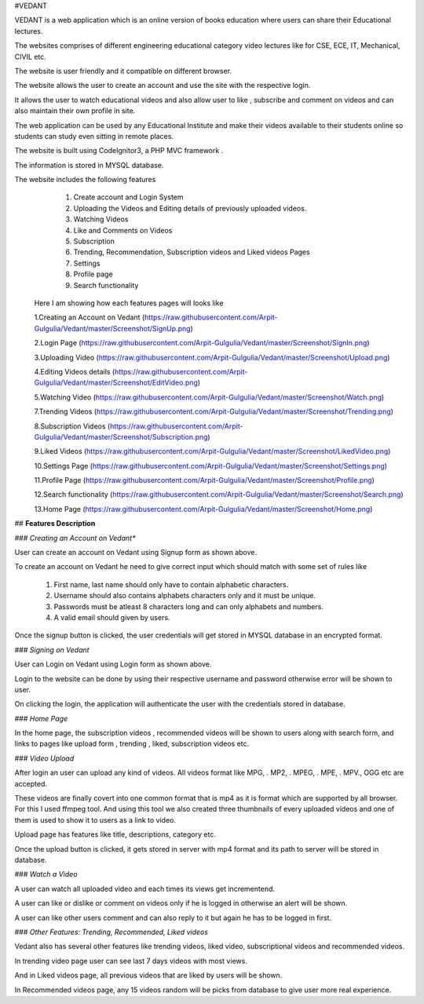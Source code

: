 
#VEDANT

VEDANT is a web application which is an online version of books education where users can share their Educational lectures.

The websites comprises of different engineering educational category video lectures like for CSE, ECE, IT, Mechanical, CIVIL etc.

The website is user friendly and it compatible on different browser.

The website allows the user to create an account and use the site with the respective login.

It allows the user to watch educational videos and also allow user to like , subscribe and comment on videos and can also maintain their own profile in site.

The web application can be used by any Educational Institute and make their videos available to their students online so students can study even sitting in remote places.

The website is built using CodeIgnitor3, a PHP MVC framework .

The information is stored in MYSQL database.

The website includes the following features
   1. Create account and Login System
   2. Uploading the Videos and Editing details of previously uploaded videos.
   3. Watching Videos
   4. Like and Comments on Videos
   5. Subscription 
   6. Trending, Recommendation, Subscription videos and Liked videos Pages
   7. Settings
   8. Profile page
   9. Search functionality
   
   
  Here I am showing how each features pages will looks like
  
  1.Creating an Account on Vedant
  (https://raw.githubusercontent.com/Arpit-Gulgulia/Vedant/master/Screenshot/SignUp.png)
  
  2.Login Page
  (https://raw.githubusercontent.com/Arpit-Gulgulia/Vedant/master/Screenshot/SignIn.png)
  
  3.Uploading Video
  (https://raw.githubusercontent.com/Arpit-Gulgulia/Vedant/master/Screenshot/Upload.png)

  4.Editing Videos details
  (https://raw.githubusercontent.com/Arpit-Gulgulia/Vedant/master/Screenshot/EditVideo.png)
  
  5.Watching Video
  (https://raw.githubusercontent.com/Arpit-Gulgulia/Vedant/master/Screenshot/Watch.png)
  
  7.Trending Videos
  (https://raw.githubusercontent.com/Arpit-Gulgulia/Vedant/master/Screenshot/Trending.png)
  
  8.Subscription Videos
  (https://raw.githubusercontent.com/Arpit-Gulgulia/Vedant/master/Screenshot/Subscription.png)

  9.Liked Videos
  (https://raw.githubusercontent.com/Arpit-Gulgulia/Vedant/master/Screenshot/LikedVideo.png)
  
  10.Settings Page
  (https://raw.githubusercontent.com/Arpit-Gulgulia/Vedant/master/Screenshot/Settings.png)
  
  11.Profile Page
  (https://raw.githubusercontent.com/Arpit-Gulgulia/Vedant/master/Screenshot/Profile.png)
  
  12.Search functionality
  (https://raw.githubusercontent.com/Arpit-Gulgulia/Vedant/master/Screenshot/Search.png)
  
  13.Home Page
  (https://raw.githubusercontent.com/Arpit-Gulgulia/Vedant/master/Screenshot/Home.png)

  

## **Features Description**

### *Creating an Account on Vedant**

User can create an account on Vedant using Signup form as shown above.

To create an account on Vedant he need to give correct input which should match with some set of rules like

   1. First name, last name should only have to contain alphabetic characters.
   
   2. Username should also contains alphabets characters only and it must be unique.
   
   3. Passwords must be atleast 8 characters long and can only alphabets and numbers.
   
   4. A valid email should given by users.

Once the signup button is clicked, the user credentials will get stored in MYSQL database in an encrypted format.


### *Signing on Vedant*

User can Login on Vedant using Login form as shown above.

Login to the website can be done by using their respective username and password otherwise error will be shown to user.

On clicking the login, the application will authenticate the user with the credentials stored in database.


### *Home Page*

In the home page, the subscription videos , recommended videos will be shown to users along with search form, and links to pages like upload form , trending , liked, subscription videos etc.

### *Video Upload*

After login an user can upload any kind of videos. All videos format like MPG, . MP2, . MPEG, . MPE, . MPV., OGG etc are accepted.

These videos are finally covert into one common format that is mp4 as it is format which are supported by all browser. For this I used ffmpeg tool. And using this tool we also created three thumbnails of every uploaded videos and one of them is used to show it to users as a link to video.

Upload page has features like title, descriptions, category etc. 

Once the upload button is clicked, it gets stored in server with mp4 format and its path to server will be stored in database.

### *Watch a Video*

A user can watch all uploaded video and each times its views get incrementend.

A user can like or dislike or comment on videos only if he is logged in otherwise an alert will be shown.

A user can like other users comment and can also reply to it but again he has to be logged in first.


### *Other Features: Trending, Recommended, Liked videos*

Vedant also has several other features like trending videos, liked video, subscriptional videos and recommended videos.

In trending video page user can see last 7 days videos with most views.

And in Liked videos page, all previous videos that are liked by users will be shown.

In Recommended videos page, any 15 videos random will be picks from database to give user more real experience.



  
  
